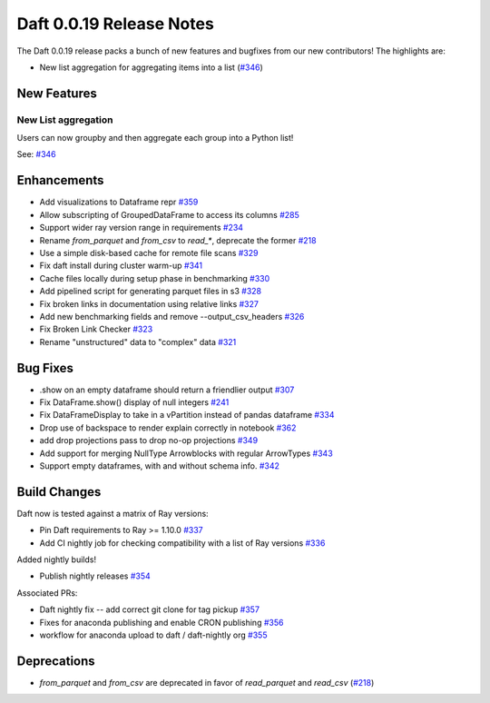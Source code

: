 Daft 0.0.19 Release Notes
=========================

The Daft 0.0.19 release packs a bunch of new features and bugfixes from our new contributors! The highlights are:

* New list aggregation for aggregating items into a list (`#346 <https://github.com/Eventual-Inc/Daft/issues/346>`_)


New Features
------------

New List aggregation
^^^^^^^^^^^^^^^^^^^^

Users can now groupby and then aggregate each group into a Python list!

See: `#346 <https://github.com/Eventual-Inc/Daft/issues/346>`_

Enhancements
------------

* Add visualizations to Dataframe repr `#359 <https://github.com/Eventual-Inc/Daft/pull/359>`_
* Allow subscripting of GroupedDataFrame to access its columns `#285 <https://github.com/Eventual-Inc/Daft/issues/285>`_
* Support wider ray version range in requirements `#234 <https://github.com/Eventual-Inc/Daft/issues/234>`_
* Rename `from_parquet` and `from_csv` to `read_*`, deprecate the former `#218 <https://github.com/Eventual-Inc/Daft/issues/218>`_
* Use a simple disk-based cache for remote file scans `#329 <https://github.com/Eventual-Inc/Daft/pull/329>`_
* Fix daft install during cluster warm-up `#341 <https://github.com/Eventual-Inc/Daft/pull/341>`_
* Cache files locally during setup phase in benchmarking `#330 <https://github.com/Eventual-Inc/Daft/pull/330>`_
* Add pipelined script for generating parquet files in s3 `#328 <https://github.com/Eventual-Inc/Daft/pull/328>`_
* Fix broken links in documentation using relative links `#327 <https://github.com/Eventual-Inc/Daft/pull/327>`_
* Add new benchmarking fields and remove --output\_csv\_headers `#326 <https://github.com/Eventual-Inc/Daft/pull/326>`_
* Fix Broken Link Checker `#323 <https://github.com/Eventual-Inc/Daft/pull/323>`_
* Rename "unstructured" data to "complex" data `#321 <https://github.com/Eventual-Inc/Daft/pull/321>`_


Bug Fixes
---------

* .show on an empty dataframe should return a friendlier output `#307 <https://github.com/Eventual-Inc/Daft/issues/307>`_
* Fix DataFrame.show\(\) display of null integers `#241 <https://github.com/Eventual-Inc/Daft/issues/241>`_
* Fix DataFrameDisplay to take in a vPartition instead of pandas dataframe `#334 <https://github.com/Eventual-Inc/Daft/pull/334>`_
* Drop use of backspace to render explain correctly in notebook `#362 <https://github.com/Eventual-Inc/Daft/pull/362>`_
* add drop projections pass to drop no-op projections `#349 <https://github.com/Eventual-Inc/Daft/pull/349>`_
* Add support for merging NullType Arrowblocks with regular ArrowTypes `#343 <https://github.com/Eventual-Inc/Daft/pull/343>`_
* Support empty dataframes, with and without schema info. `#342 <https://github.com/Eventual-Inc/Daft/pull/342>`_

Build Changes
-------------

Daft now is tested against a matrix of Ray versions:

* Pin Daft requirements to Ray \>= 1.10.0 `#337 <https://github.com/Eventual-Inc/Daft/pull/337>`_
* Add CI nightly job for checking compatibility with a list of Ray versions `#336 <https://github.com/Eventual-Inc/Daft/pull/336>`_

Added nightly builds!

* Publish nightly releases `#354 <https://github.com/Eventual-Inc/Daft/issues/354>`_

Associated PRs:

* Daft nightly fix -- add correct git clone for tag pickup `#357 <https://github.com/Eventual-Inc/Daft/pull/357>`_
* Fixes for anaconda publishing and enable CRON publishing `#356 <https://github.com/Eventual-Inc/Daft/pull/356>`_
* workflow for anaconda upload to daft / daft-nightly org `#355 <https://github.com/Eventual-Inc/Daft/pull/355>`_


Deprecations
------------

* `from_parquet` and `from_csv` are deprecated in favor of `read_parquet` and `read_csv` (`#218 <https://github.com/Eventual-Inc/Daft/issues/218>`_)
